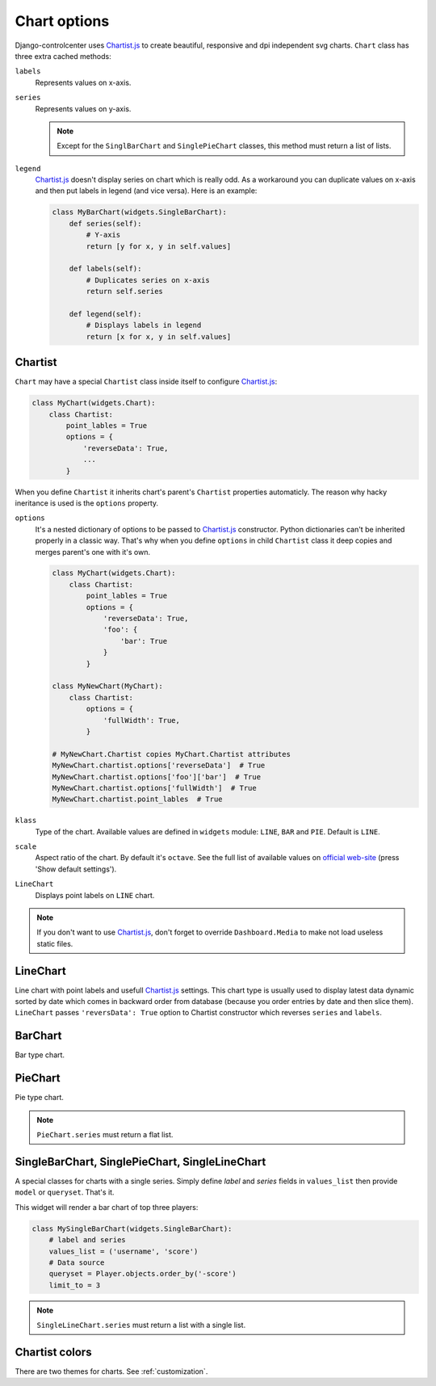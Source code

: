 Chart options
=============

Django-controlcenter uses Chartist.js_ to create beautiful, responsive and dpi independent svg charts. ``Chart`` class has three extra cached methods:

``labels``
    Represents values on x-axis.

``series``
    Represents values on y-axis.

    .. note::
        Except for the ``SinglBarChart`` and ``SinglePieChart`` classes, this method must return a list of lists.

``legend``
    Chartist.js_ doesn't display series on chart which is really odd. As a workaround you can duplicate values on x-axis and then put labels in legend (and vice versa). Here is an example:

    .. code-block:: python

        class MyBarChart(widgets.SingleBarChart):
            def series(self):
                # Y-axis
                return [y for x, y in self.values]

            def labels(self):
                # Duplicates series on x-axis
                return self.series

            def legend(self):
                # Displays labels in legend
                return [x for x, y in self.values]

Chartist
--------

``Chart`` may have a special ``Chartist`` class inside itself to configure Chartist.js_:

.. code-block:: python

    class MyChart(widgets.Chart):
        class Chartist:
            point_lables = True
            options = {
                'reverseData': True,
                ...
            }


When you define ``Chartist`` it inherits chart's parent's ``Chartist`` properties automaticly. The reason why hacky ineritance is used is the ``options`` property.

``options``
    It's a nested dictionary of options to be passed to Chartist.js_ constructor. Python dictionaries can't be inherited properly in a classic way. That's why when you define ``options`` in child ``Chartist`` class it deep copies and merges parent's one with it's own.

    .. code-block:: python

        class MyChart(widgets.Chart):
            class Chartist:
                point_lables = True
                options = {
                    'reverseData': True,
                    'foo': {
                        'bar': True
                    }
                }

        class MyNewChart(MyChart):
            class Chartist:
                options = {
                    'fullWidth': True,
                }

        # MyNewChart.Chartist copies MyChart.Chartist attributes
        MyNewChart.chartist.options['reverseData']  # True
        MyNewChart.chartist.options['foo']['bar']  # True
        MyNewChart.chartist.options['fullWidth']  # True
        MyNewChart.chartist.point_lables  # True

``klass``
    Type of the chart. Available values are defined in ``widgets`` module: ``LINE``, ``BAR`` and ``PIE``. Default is ``LINE``.

``scale``
    Aspect ratio of the chart. By default it's ``octave``. See the full list of available values on `official web-site`__ (press 'Show default settings').

``LineChart``
    Displays point labels on ``LINE`` chart.

.. note::
    If you don't want to use Chartist.js_, don't forget to override ``Dashboard.Media`` to make not load useless static files.


LineChart
---------

Line chart with point labels and usefull Chartist.js_ settings. This chart type is usually used to display latest data dynamic sorted by date which comes in backward order from database (because you order entries by date and then slice them). ``LineChart`` passes ``'reversData': True`` option to Chartist constructor which reverses ``series`` and ``labels``.


BarChart
--------

Bar type chart.

PieChart
--------

Pie type chart.

.. note::
    ``PieChart.series`` must return a flat list.

SingleBarChart, SinglePieChart, SingleLineChart
-----------------------------------------------

A special classes for charts with a single series. Simply define *label* and *series* fields in ``values_list`` then provide ``model`` or ``queryset``. That's it.

This widget will render a bar chart of top three players:

.. code-block:: python

    class MySingleBarChart(widgets.SingleBarChart):
        # label and series
        values_list = ('username', 'score')
        # Data source
        queryset = Player.objects.order_by('-score')
        limit_to = 3

.. note::
    ``SingleLineChart.series`` must return a list with a single list.


Chartist colors
---------------

There are two themes for charts. See :ref:`customization`.

.. __: https://gionkunz.github.io/chartist-js/getting-started.html#default-settings
.. _Chartist.js: http://gionkunz.github.io/chartist-js/
